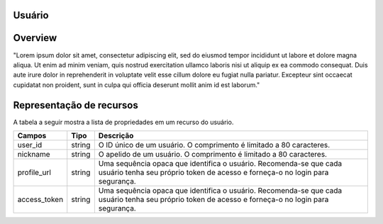 Usuário
=======================================

.. autosummary::

Overview
========

"Lorem ipsum dolor sit amet, consectetur adipiscing elit, sed do eiusmod tempor incididunt ut labore et dolore magna aliqua. Ut enim ad minim veniam, quis nostrud exercitation ullamco laboris nisi ut aliquip ex ea commodo consequat. Duis aute irure dolor in reprehenderit in voluptate velit esse cillum dolore eu fugiat nulla pariatur. Excepteur sint occaecat cupidatat non proident, sunt in culpa qui officia deserunt mollit anim id est laborum."

Representação de recursos
=========================

A tabela a seguir mostra a lista de propriedades em um recurso do usuário.

+--------------+---------+-----------------------------------------------------------------------------------------------------------------------------------------------------+
| Campos       | Tipo    | Descrição                                                                                                                                           |
+==============+=========+=====================================================================================================================================================+
| user_id      | string  | O ID único de um usuário. O comprimento é limitado a 80 caracteres.                                                                                 |
+--------------+---------+-----------------------------------------------------------------------------------------------------------------------------------------------------+
| nickname     | string  | O apelido de um usuário. O comprimento é limitado a 80 caracteres.                                                                                  |
+--------------+---------+-----------------------------------------------------------------------------------------------------------------------------------------------------+
| profile_url  | string  | Uma sequência opaca que identifica o usuário. Recomenda-se que cada usuário tenha seu próprio token de acesso e forneça-o no login para segurança.  |
+--------------+---------+-----------------------------------------------------------------------------------------------------------------------------------------------------+
| access_token | string  | Uma sequência opaca que identifica o usuário. Recomenda-se que cada usuário tenha seu próprio token de acesso e forneça-o no login para segurança.  |
+--------------+---------+-----------------------------------------------------------------------------------------------------------------------------------------------------+


   

   
   
   
   
